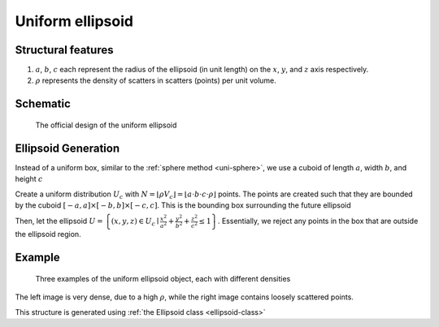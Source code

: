 Uniform ellipsoid
===================

Structural features
--------------------
1. :math:`a`, :math:`b`, :math:`c` each represent the radius of the ellipsoid (in unit length) on the :math:`x`, :math:`y`, and :math:`z` axis respectively.
2. :math:`\rho` represents the density of scatters in scatters (points) per unit volume.

Schematic
-------------------
.. figure:: images/Ellipsoid.png
   
   The official design of the uniform ellipsoid

Ellipsoid Generation
------------------------------------
Instead of a uniform box, similar to the :ref:`sphere method <uni-sphere>`,
we use a cuboid of length :math:`a`, width :math:`b`, and height :math:`c`

Create a uniform distribution :math:`U_{c}` with :math:`N = \lfloor \rho V_{c} \rfloor = \lfloor a\cdot b\cdot c\cdot \rho \rfloor` points.
The points are created such that they are bounded by the cuboid :math:`\left[ -a, a \right] \times \left[ -b, b \right] \times \left[ -c, c \right]`.
This is the bounding box surrounding the future ellipsoid

Then, let the ellipsoid :math:`U = \left\{(x, y, z) \in U_c \mid \frac{x^2}{a^2} + \frac{y^2}{b^2} + \frac{z^2}{c^2} \le 1 \right\}`.
Essentially, we reject any points in the box that are outside the ellipsoid region.

Example
----------

.. figure:: images/ellipsoid_obj_example.png
  :class: with-border

  Three examples of the uniform ellipsoid object, each with different densities

The left image is very dense, due to a high :math:`\rho`, while the right image contains loosely scattered points.


This structure is generated using :ref:`the Ellipsoid class <ellipsoid-class>`

